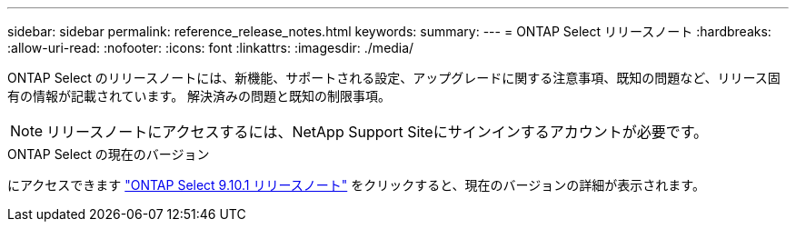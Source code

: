 ---
sidebar: sidebar 
permalink: reference_release_notes.html 
keywords:  
summary:  
---
= ONTAP Select リリースノート
:hardbreaks:
:allow-uri-read: 
:nofooter: 
:icons: font
:linkattrs: 
:imagesdir: ./media/


[role="lead"]
ONTAP Select のリリースノートには、新機能、サポートされる設定、アップグレードに関する注意事項、既知の問題など、リリース固有の情報が記載されています。 解決済みの問題と既知の制限事項。


NOTE: リリースノートにアクセスするには、NetApp Support Siteにサインインするアカウントが必要です。

.ONTAP Select の現在のバージョン
にアクセスできます https://library.netapp.com/ecm/ecm_download_file/ECMLP2879854["ONTAP Select 9.10.1 リリースノート"^] をクリックすると、現在のバージョンの詳細が表示されます。
